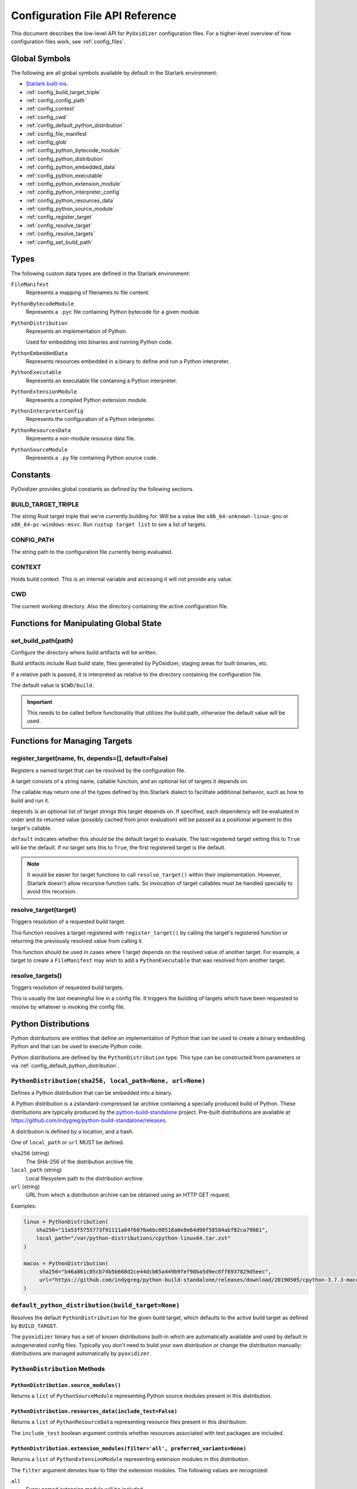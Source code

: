 .. _config_api:

================================
Configuration File API Reference
================================

This document describes the low-level API for ``PyOxidizer`` configuration
files. For a higher-level overview of how configuration files work, see
:ref:`config_files`.

Global Symbols
==============

The following are all global symbols available by default in the
Starlark environment:

* `Starlark built-ins <https://github.com/bazelbuild/starlark/blob/master/spec.md#built-in-constants-and-functions>`_.
* :ref:`config_build_target_triple`
* :ref:`config_config_path`
* :ref:`config_context`
* :ref:`config_cwd`
* :ref:`config_default_python_distribution`
* :ref:`config_file_manifest`
* :ref:`config_glob`
* :ref:`config_python_bytecode_module`
* :ref:`config_python_distribution`
* :ref:`config_python_embedded_data`
* :ref:`config_python_executable`
* :ref:`config_python_extension_module`
* :ref:`config_python_interpreter_config`
* :ref:`config_python_resources_data`
* :ref:`config_python_source_module`
* :ref:`config_register_target`
* :ref:`config_resolve_target`
* :ref:`config_resolve_targets`
* :ref:`config_set_build_path`

Types
=====

The following custom data types are defined in the Starlark environment:

``FileManifest``
   Represents a mapping of filenames to file content.

``PythonBytecodeModule``
   Represents a ``.pyc`` file containing Python bytecode for a given module.

``PythonDistribution``
   Represents an implementation of Python.

   Used for embedding into binaries and running Python code.

``PythonEmbeddedData``
   Represents resources embedded in a binary to define and run a Python
   interpreter.

``PythonExecutable``
   Represents an executable file containing a Python interpreter.

``PythonExtensionModule``
   Represents a compiled Python extension module.

``PythonInterpreterConfig``
   Represents the configuration of a Python interpreter.

``PythonResourcesData``
   Represents a non-module *resource* data file.

``PythonSourceModule``
   Represents a ``.py`` file containing Python source code.

Constants
=========

PyOxidizer provides global constants as defined by the following sections.

.. _config_build_target_triple:

BUILD_TARGET_TRIPLE
-------------------

The string Rust target triple that we're currently building for. Will be
a value like ``x86_64-unknown-linux-gnu`` or ``x86_64-pc-windows-msvc``.
Run ``rustup target list`` to see a list of targets.

.. _config_config_path:

CONFIG_PATH
-----------

The string path to the configuration file currently being evaluated.

.. _config_context:

CONTEXT
-------

Holds build context. This is an internal variable and accessing it will
not provide any value.

.. _config_cwd:

CWD
---

The current working directory. Also the directory containing the active
configuration file.

Functions for Manipulating Global State
=======================================

.. _config_set_build_path:

set_build_path(path)
--------------------

Configure the directory where build artifacts will be written.

Build artifacts include Rust build state, files generated by PyOxidizer,
staging areas for built binaries, etc.

If a relative path is passed, it is interpreted as relative to the
directory containing the configuration file.

The default value is ``$CWD/build``.

.. important::

   This needs to be called before functionality that utilizes the build path,
   otherwise the default value will be used.

Functions for Managing Targets
==============================

.. _config_register_target:

register_target(name, fn, depends=[], default=False)
----------------------------------------------------

Registers a named target that can be resolved by the configuration file.

A target consists of a string name, callable function, and an optional list
of targets it depends on.

The callable may return one of the types defined by this Starlark dialect
to facilitate additional behavior, such as how to build and run it.

``depends`` is an optional list of target strings this target depends on.
If specified, each dependency will be evaluated in order and its returned
value (possibly cached from prior evaluation) will be passed as a
positional argument to this target's callable.

``default`` indicates whether this should be the default target
to evaluate. The last registered target setting this to ``True``
will be the default. If no target sets this to ``True``, the first
registered target is the default.

.. note::

   It would be easier for target functions to call ``resolve_target()``
   within their implementation. However, Starlark doesn't allow recursive
   function calls. So invocation of target callables must be handled
   specially to avoid this recursion.

.. _config_resolve_target:

resolve_target(target)
----------------------

Triggers resolution of a requested build target.

This function resolves a target registered with ``register_target()`` by
calling the target's registered function or returning the previously
resolved value from calling it.

This function should be used in cases where 1 target depends on the
resolved value of another target. For example, a target to create a
``FileManifest`` may wish to add a ``PythonExecutable`` that was resolved
from another target.

.. _config_resolve_targets:

resolve_targets()
-----------------

Triggers resolution of requested build targets.

This is usually the last meaningful line in a config file. It triggers the
building of targets which have been requested to resolve by whatever is invoking
the config file.

.. _config_python_distributions:

Python Distributions
====================

Python distributions are entities that define an implementation of Python
that can be used to create a binary embedding Python and that can be used
to execute Python code.

Python distributions are defined by the ``PythonDistribution`` type. This
type can be constructed from parameters or via
:ref:`config_default_python_distribution`.

.. _config_python_distribution:

``PythonDistribution(sha256, local_path=None, url=None)``
---------------------------------------------------------

Defines a Python distribution that can be embedded into a binary.

A Python distribution is a zstandard-compressed tar archive containing a
specially produced build of Python. These distributions are typically
produced by the
`python-build-standalone <https://github.com/indygreg/python-build-standalone>`_
project. Pre-built distributions are available at
https://github.com/indygreg/python-build-standalone/releases.

A distribution is defined by a location, and a hash.

One of ``local_path`` or ``url`` MUST be defined.

``sha256`` (string)
   The SHA-256 of the distribution archive file.

``local_path`` (string)
   Local filesystem path to the distribution archive.

``url`` (string)
   URL from which a distribution archive can be obtained using an HTTP GET
   request.

Examples:

.. code-block:: python

   linux = PythonDistribution(
       sha256="11a53f5755773f91111a04f6070a6bc00518a0e8e64d90f58584abf02ca79081",
       local_path="/var/python-distributions/cpython-linux64.tar.zst"
   )

   macos = PythonDistribution(
        sha256="b46a861c05cb74b5b668d2ce44dcb65a449b9fef98ba5d9ec6ff6937829d5eec",
        url="https://github.com/indygreg/python-build-standalone/releases/download/20190505/cpython-3.7.3-macos-20190506T0054.tar.zst"
   )


.. _config_default_python_distribution:

``default_python_distribution(build_target=None)``
--------------------------------------------------

Resolves the default ``PythonDistribution`` for the given build target,
which defaults to the active build target as defined by ``BUILD_TARGET``.

The ``pyoxidizer`` binary has a set of known distributions built-in
which are automatically available and used by default in autogenerated
config files. Typically you don't need to build your own distribution or
change the distribution manually: distributions are managed automatically
by ``pyoxidizer``.

``PythonDistribution`` Methods
------------------------------

``PythonDistribution.source_modules()``
^^^^^^^^^^^^^^^^^^^^^^^^^^^^^^^^^^^^^^^

Returns a ``list`` of ``PythonSourceModule`` representing Python
source modules present in this distribution.

``PythonDistribution.resources_data(include_test=False)``
^^^^^^^^^^^^^^^^^^^^^^^^^^^^^^^^^^^^^^^^^^^^^^^^^^^^^^^^^

Returns a ``list`` of ``PythonResourceData`` representing resource files
present in this distribution.

The ``include_test`` boolean argument controls whether resources associated
with test packages are included.

.. _config_python_distribution_extension_modules:

``PythonDistribution.extension_modules(filter='all', preferred_variants=None)``
^^^^^^^^^^^^^^^^^^^^^^^^^^^^^^^^^^^^^^^^^^^^^^^^^^^^^^^^^^^^^^^^^^^^^^^^^^^^^^^

Returns a ``list`` of ``PythonExtensionModule`` representing extension
modules in this distribution.

The ``filter`` argument denotes how to filter the extension modules. The
following values are recognized:

``all``
   Every named extension module will be included.

``minimal``
   Return only extension modules that are required to initialize a
   Python interpreter. This is a very small set and various functionality
   from the Python standard library will not work with this value.

``no-libraries``
   Return only extension modules that don't require any additional libraries.

   Most common Python extension modules are included. Extension modules
   like ``_ssl`` (links against OpenSSL) and ``zlib`` are not included.

``no-gpl``
   Return only extension modules that do not link against GPL licensed
   libraries.

   Not all Python distributions may annotate license info for all extensions or
   the libraries they link against. If license info is missing, the extension is
   not included because it *could* be GPL licensed. Similarly, the mechanism for
   determining whether a license is GPL is based on an explicit list of non-GPL
   licenses. This ensures new GPL licenses don't slip through.

The ``preferred_variants`` argument denotes a string to string mapping of
extension module name to its preferred variant name. If multiple variants of
an extension module meet the filter requirements, the preferred variant from
this mapping will be used. Otherwise the first variant will be used.

.. important::

   Libraries that extension modules link against have various software
   licenses, including GPL version 3. Adding these extension modules will
   also include the library. This typically exposes your program to additional
   licensing requirements, including making your application subject to that
   license and therefore open source. See :ref:`licensing_considerations` for
   more.

.. _config_python_distribution_pip_install:

``PythonDistribution.pip_install(args, extra_envs={})``
^^^^^^^^^^^^^^^^^^^^^^^^^^^^^^^^^^^^^^^^^^^^^^^^^^^^^^^

This method runs ``pip install <args>`` with the specified distribution.

``args``
   List of strings defining raw process arguments to pass to ``pip install``.

``extra_envs``
   Optional dict of string key-value pairs constituting extra environment
   variables to set in the invoked ``pip`` process.

Returns a ``list`` of objects representing Python resources installed as
part of the operation. The types of these objects can be ``PythonSourceModule``,
``PythonBytecodeModule``, ``PythonResourceData``, etc.

The returned resources are typically added to a ``FileManifest`` or
``PythonExecutable`` to make them available to a packaged
application.

``PythonDistribution.read_package_root(path, packages)``
^^^^^^^^^^^^^^^^^^^^^^^^^^^^^^^^^^^^^^^^^^^^^^^^^^^^^^^^

This method discovers resources from a directory on the filesystem.

The specified directory will be scanned for resource files. However,
only specific named *packages* will be found. e.g. if the directory
contains sub-directories ``foo/`` and ``bar``, you must explicitly
state that you want the ``foo`` and/or ``bar`` package to be included
so files from these directories will be read.

This rule is frequently used to pull in packages from local source
directories (e.g. directories containing a ``setup.py`` file). This
rule doesn't involve any packaging tools and is a purely driven by
filesystem walking. It is primitive, yet effective.

This rule has the following arguments:

``path`` (string)
   The filesystem path to the directory to scan.

``packages`` (list of string)
   List of package names to include.

   Filesystem walking will find files in a directory ``<path>/<value>/`` or in
   a file ``<path>/<value>.py``.

Returns a ``list`` of objects representing Python resources found in the virtualenv.
The types of these objects can be ``PythonSourceModule``, ``PythonBytecodeModule``,
``PythonResourceData``, etc.

The returned resources are typically added to a ``FileManifest`` or
``PythonExecutable`` to make them available to a packaged application.

``PythonDistribution.read_virtualenv(path)``
^^^^^^^^^^^^^^^^^^^^^^^^^^^^^^^^^^^^^^^^^^^^

This method attempts to read Python resources from an already built
virtualenv.

.. important::

   PyOxidizer only supports finding modules and resources
   populated via *traditional* means (e.g. ``pip install`` or ``python setup.py
   install``). If ``.pth`` or similar mechanisms are used for installing modules,
   files may not be discovered properly.

It accepts the following arguments:

``path`` (string)
   The filesystem path to the root of the virtualenv.

   Python modules are typically in a ``lib/pythonX.Y/site-packages`` directory
   (on UNIX) or ``Lib/site-packages`` directory (on Windows) under this path.

Returns a ``list`` of objects representing Python resources found in the virtualenv.
The types of these objects can be ``PythonSourceModule``, ``PythonBytecodeModule``,
``PythonResourceData``, etc.

The returned resources are typically added to a ``FileManifest`` or
``PythonExecutable`` to make them available to a packaged application.

``PythonDistribution.setup_py_install(...)``
^^^^^^^^^^^^^^^^^^^^^^^^^^^^^^^^^^^^^^^^^^^^

This method runs ``python setup.py install`` against a package at the
specified path.

It accepts the following arguments:

``package_path``
   String filesystem path to directory containing a ``setup.py`` to invoke.

``extra_envs={}``
   Optional dict of string key-value pairs constituting extra environment
   variables to set in the invoked ``python`` process.

``extra_global_arguments=[]``
   Optional list of strings of extra command line arguments to pass to
   ``python setup.py``. These will be added before the ``install``
   argument.

Returns a ``list`` of objects representing Python resources installed
as part of the operation. The types of these objects can be
``PythonSourceModule``, ``PythonBytecodeModule``, ``PythonResourceData``,
etc.

The returned resources are typically added to a ``FileManifest`` or
``PythonExecutable`` to make them available to a packaged application.

.. _config_python_distribution_to_python_executable:

``PythonDistribution.to_python_executable(...)``
^^^^^^^^^^^^^^^^^^^^^^^^^^^^^^^^^^^^^^^^^^^^^^^^

This method constructs a :ref:`config_python_executable` instance. It
essentially says *build an executable embedding Python from this
distribution*.

The accepted arguments are:

``name`` (``str``)
   The name of the application being built. This will be used to construct the
   default filename of the executable.

``config`` (``PythonEmbeddedConfig``)
   The default configuration of the embedded Python interpreter.

   Default is what ``PythonInterpreterConfig()`` returns.

``extension_module_filter`` (``str``)
   The filter to apply to determine which extension modules to add.

   See :ref:`config_python_distribution_extension_modules` for what
   values are accepted and their behavior.

   Default is ``all``.

``preferred_extension_module_variants`` (``dict`` of ``string`` to ``string``)
   Preferred extension module variants to use. See
   See :ref:`config_python_distribution_extension_modules` for behavior.

   Default is ``None``, which will use the first variant.

``include_sources`` (``bool``)
   Boolean to control whether sources of Python modules are added in addition
   to bytecode.

   Default is ``True``.

``include_resources`` (``bool``)
   Boolean to control whether non-module resource data from the distribution is
   added.

   Default is ``False``.

``include_test`` (``bool``)
   Boolean to control whether test-specific objects are included.

   Default is ``False``.

.. _config_python_resources:

Python Resources
================

At run-time, Python interpreters need to consult *resources* like Python
module source and bytecode as well as resource/data files. We refer to all
of these as *Python Resources*.

Configuration files represent *Python Resources* via the types
:ref:`config_python_source_module`, :ref:`config_python_bytecode_module`,
:ref:`config_python_resources_data`, and :ref:`config_python_extension_module`.

These are described in detail in the following sections.

.. _config_python_source_module:

``PythonSourceModule``
----------------------

This type represents Python source modules, agnostic of location.

Each instance has the following attributes:

``name`` (string)
   Fully qualified name of the module. e.g. ``foo.bar``.

``is_package`` (bool)
   Whether this module is also a Python package (or sub-package).

Instances cannot be manually constructed.

.. _config_python_bytecode_module:

``PythonBytecodeModule``
------------------------

This type represents a Python module defined through bytecode.

Each instance has the following attributes:

``name`` (string)
   Fully qualified name of the module. e.g. ``foo.bar``

``optimize_level`` (int)
   Optimization level of compiled bytecode. Must be the value
   ``0``, ``1``, or ``2``.

``is_package`` (bool)
   Whether the module is also a Python package (or sub-package).

.. _config_python_resources_data:

``PythonResourcesData``
-----------------------

This type represents Python resource data. Resource data is a named
blob associated with a Python package. It is typically accessed using
the ``importlib.resources`` API.

Each instance has the following attributes:

``package`` (string)
   Python package this resource is associated with.

``name`` (string)
   Name of this resource.

.. _config_python_extension_module:

``PythonExtensionModule``
-------------------------

This type represents a compiled Python extension module.

Each instance has the following attributes:

``name`` (string)
   Unique name of the module being provided.

Python Interpreter Configuration
================================

A Python interpreter has settings to control how it runs. Configuration
files represent these settings through the
:ref:`config_python_interpreter_config` type.

.. _config_python_interpreter_config:

``PythonInterpreterConfig(...)```
---------------------------------

This type configures the default behavior of the embedded Python interpreter.

Embedded Python interpreters are configured and instantiated using a
``pyembed::PythonConfig`` data structure. The ``pyembed`` crate defines a
default instance of this data structure with parameters defined by the settings
in this type.

.. note::

   If you are writing custom Rust code and constructing a custom
   ``pyembed::PythonConfig`` instance and don't use the default instance, this
   config type is not relevant to you and can be omitted from your config
   file.

The following arguments can be defined to control the default ``PythonConfig``
behavior:

``bytes_warning`` (int)
   Controls the value of
   `Py_BytesWarningFlag <https://docs.python.org/3/c-api/init.html#c.Py_BytesWarningFlag>`_.

   Default is ``0``.

``filesystem_importer`` (bool)
   Controls whether to enable Python's filesystem based importer. Enabling
   this importer allows Python modules to be imported from the filesystem.

   Default is ``False`` (since PyOxidizer prefers embedding Python modules in
   binaries).

``ignore_environment`` (bool)
   Controls the value of
   `Py_IgnoreEnvironmentFlag <https://docs.python.org/3/c-api/init.html#c.Py_IgnoreEnvironmentFlag>`_.

   This is likely wanted for embedded applications that don't behave like
   ``python`` executables.

   Default is ``True``.

``inspect`` (bool)
   Controls the value of
   `Py_InspectFlag <https://docs.python.org/3/c-api/init.html#c.Py_InspectFlag>`_.

   Default is ``False``.

``interactive`` (bool)
   Controls the value of
   `Py_InteractiveFlag <https://docs.python.org/3/c-api/init.html#c.Py_InspectFlag>`_.

   Default is ``False``.

``isolated`` (bool)
   Controls the value of
   `Py_IsolatedFlag <https://docs.python.org/3/c-api/init.html#c.Py_IsolatedFlag>`_.

``legacy_windows_fs_encoding`` (bool)
   Controls the value of
   `Py_LegacyWindowsFSEncodingFlag <https://docs.python.org/3/c-api/init.html#c.Py_LegacyWindowsFSEncodingFlag>`_.

   Only affects Windows.

   Default is ``False``.

``legacy_windows_stdio`` (bool)
   Controls the value of
   `Py_LegacyWindowsStdioFlag <https://docs.python.org/3/c-api/init.html#c.Py_LegacyWindowsStdioFlag>`_.

   Only affects Windows.

   Default is ``False``.

``optimize_level`` (bool)
   Controls the value of
   `Py_OptimizeFlag <https://docs.python.org/3/c-api/init.html#c.Py_OptimizeFlag>`_.

   Default is ``0``, which is the Python default. Only the values ``0``, ``1``,
   and ``2`` are accepted.

   This setting is only relevant if ``dont_write_bytecode`` is ``false`` and Python
   modules are being imported from the filesystem.

``parser_debug`` (bool)
   Controls the value of
   `Py_DebugFlag <https://docs.python.org/3/c-api/init.html#c.Py_DebugFlag>`_.

   Default is ``False``.

``quiet`` (bool)
   Controls the value of
   `Py_QuietFlag <https://docs.python.org/3/c-api/init.html#c.Py_QuietFlag>`_.

``raw_allocator`` (string)
   Which memory allocator to use for the ``PYMEM_DOMAIN_RAW`` allocator.

   This controls the lowest level memory allocator used by Python. All Python
   memory allocations use memory allocated by this allocator (higher-level
   allocators call into this pool to allocate large blocks then allocate
   memory out of those blocks instead of using the *raw* memory allocator).

   Values can be ``jemalloc``, ``rust``, or ``system``.

   ``jemalloc`` will have Python use the jemalloc allocator directly.

   ``rust`` will use Rust's global allocator (whatever that may be).

   ``system`` will use the default allocator functions exposed to the binary
   (``malloc()``, ``free()``, etc).

   The ``jemalloc`` allocator requires the ``jemalloc-sys`` crate to be
   available. A run-time error will occur if ``jemalloc`` is configured but this
   allocator isn't available.

   **Important**: the ``rust`` crate is not recommended because it introduces
   performance overhead.

   Default is ``jemalloc`` on non-Windows targets and ``system`` on Windows.
   (The ``jemalloc-sys`` crate doesn't work on Windows MSVC targets.)

``run_eval`` (string)
   Will cause the interpreter to evaluate a Python code string defined by this
   value after the interpreter initializes.

   An example value would be ``import mymodule; mymodule.main()``.

``run_file`` (string)
   Will cause the interpreter to evaluate a file at the specified filename.

   The filename is resolved at run-time using whatever mechanisms the Python
   interpreter applies. i.e. this is little different from running
   ``python <path>``.

``run_module`` (string)
   The Python interpreter will load a Python module with this value's name
   as the ``__main__`` module and then execute that module.

``run_noop`` (bool)
   Instructs the Python interpreter to do nothing after initialization.

``run_repl`` (bool)
   The Python interpreter will launch an interactive Python REPL connected to
   stdio. This is similar to the default behavior of running a ``python``
   executable without any arguments.

``site_import`` (bool)
   Controls the inverse value of
   `Py_NoSiteFlag <https://docs.python.org/3/c-api/init.html#c.Py_NoSiteFlag>`_.

   The ``site`` module is typically not needed for standalone Python applications.

   Default is ``False``.

``stdio_encoding`` (string)
   Defines the encoding and error handling mode for Python's standard I/O
   streams (``sys.stdout``, etc). Values are of the form ``encoding:error`` e.g.
   ``utf-8:ignore`` or ``latin1-strict``.

   If defined, the ``Py_SetStandardStreamEncoding()`` function is called during
   Python interpreter initialization. If not, the Python defaults are used.

``sys_frozen`` (bool)
   Controls whether to set the ``sys.frozen`` attribute to ``True``. If
   ``false``, ``sys.frozen`` is not set.

   Default is ``False``.

``sys_meipass`` (bool)
   Controls whether to set the ``sys._MEIPASS`` attribute to the path of
   the executable.

   Setting this and ``sys_frozen`` to ``true`` will emulate the
   `behavior of PyInstaller <https://pyinstaller.readthedocs.io/en/v3.3.1/runtime-information.html>`_
   and could possibly help self-contained applications that are aware of
   PyInstaller also work with PyOxidizer.

   Default is ``False``.

``sys_paths`` (array of strings)
   Defines filesystem paths to be added to ``sys.path``.

   Setting this value will imply ``filesystem_importer = true``.

   The special token ``$ORIGIN`` in values will be expanded to the absolute
   path of the directory of the executable at run-time. For example,
   if the executable is ``/opt/my-application/pyapp``, ``$ORIGIN`` will
   expand to ``/opt/my-application`` and the value ``$ORIGIN/lib`` will
   expand to ``/opt/my-application/lib``.

   If defined in multiple sections, new values completely overwrite old
   values (values are not merged).

   Default is an empty array (``[]``).

.. _config_terminfo_resolution:

``terminfo_resolution`` (string)
   How the terminal information database (``terminfo``) should be configured.

   See :ref:`terminfo_database` for more about terminal databases.

   The value ``dynamic`` (the default) looks at the currently running
   operating system and attempts to do something reasonable. For example, on
   Debian based distributions, it will look for the ``terminfo`` database in
   ``/etc/terminfo``, ``/lib/terminfo``, and ``/usr/share/terminfo``, which is
   how Debian configures ``ncurses`` to behave normally. Similar behavior exists
   for other recognized operating systems. If the operating system is unknown,
   PyOxidizer falls back to looking for the ``terminfo`` database in well-known
   directories that often contain the database (like ``/usr/share/terminfo``).

   The value ``none`` indicates that no configuration of the ``terminfo``
   database path should be performed. This is useful for applications that
   don't interact with terminals. Using ``none`` can prevent some filesystem
   I/O at application startup.

   The value ``static`` indicates that a static path should be used for the
   path to the ``terminfo`` database. That path should be provided by the
   ``terminfo_dirs`` configuration option.

   ``terminfo`` is not used on Windows and this setting is ignored on that
   platform.

``terminfo_dirs``
   Path to the ``terminfo`` database. See the above documentation for
   ``terminfo_resolution`` for more on the ``terminfo`` database.

   This value consists of a ``:`` delimited list of filesystem paths that
   ``ncurses`` should be configured to use. This value will be used to
   populate the ``TERMINFO_DIRS`` environment variable at application run time.

``unbuffered_stdio`` (bool)
   Controls the value of
   `Py_UnbufferedStdioFlag <https://docs.python.org/3/c-api/init.html#c.Py_UnbufferedStdioFlag>`_.

   Setting this makes the standard I/O streams unbuffered.

   Default is ``False``.

``use_hash_seed`` (bool)
   Controls the value of
   `Py_HashRandomizationFlag <https://docs.python.org/3/c-api/init.html#c.Py_HashRandomizationFlag>`_.

   Default is ``False``.

``user_site_directory`` (bool)
   Controls the inverse value of
   `Py_NoUserSiteDirectory <https://docs.python.org/3/c-api/init.html#c.Py_NoUserSiteDirectory>`_.

   Default is ``False``.

``write_bytecode`` (bool)
   Controls the inverse value of
   `Py_DontWriteBytecodeFlag <https://docs.python.org/3/c-api/init.html#c.Py_DontWriteBytecodeFlag>`_.

   This is only relevant if the interpreter is configured to import modules
   from the filesystem.

   Default is ``False``.

``write_modules_directory_env`` (string)
   Environment variable that defines a directory where ``modules-<UUID>`` files
   containing a ``\n`` delimited list of loaded Python modules (from ``sys.modules``)
   will be written upon interpreter shutdown.

   If this setting is not defined or if the environment variable specified by its
   value is not present at run-time, no special behavior will occur. Otherwise,
   the environment variable's value is interpreted as a directory, that directory
   and any of its parents will be created, and a ``modules-<UUID>`` file will
   be written to the directory.

   This setting is useful for determining which Python modules are loaded when
   running Python code.

.. _config_python_binaries:

Python Binaries
===============

Binaries containing an embedded Python interpreter can be defined by
configuration files. They are defined via the :ref:`config_python_executable`
type. In addition, the :ref:`config_python_embedded_data` type defines the raw
resources that constitute an embedded Python interpreter.

.. _config_python_embedded_data:

``PythonEmbeddedData``
----------------------

The ``PythonEmbeddedData`` type represents resources embedded within a binary
to provide a Python interpreter. The various resources tracked by this type are
consumed by the ``pyembed`` at build and run time. Various tracked resources
include:

* A link library providing the Python interpreter symbols.
* A :ref:`config_python_interpreter_config` defining a default Python interpreter
  configuration.
* Python module and resource data to be embedded in the binary.

Instances of this type are constructed by transforming a type representing
a Python binary. e.g. :ref:`config_python_executable_to_embedded_data`.

If this type is returned by a target function, its build action will write
out files that represent the various resources encapsulated by this type. There
is no run action associated with this type.

.. _config_python_executable:

``PythonExecutable``
--------------------

The ``PythonExecutable`` type represents an executable file containing
the Python interpreter, Python resources to make available to the interpreter,
and a default run-time configuration for that interpreter.

Instances are constructed from ``PythonDistribution`` instances using
:ref:`config_python_distribution_to_python_executable`.

.. _config_python_executable_add_module_source:

``PythonExecutable.add_module_source(module)``
^^^^^^^^^^^^^^^^^^^^^^^^^^^^^^^^^^^^^^^^^^^^^^

This method registers a Python source module with a ``PythonExecutable``
instance. The argument must be a ``PythonSourceModule`` instance.

If called multiple times for the same module, the last write wins.

.. _config_python_executable_add_module_bytecode:

``PythonExecutable.add_module_bytecode(module, optimize_level=0)``
^^^^^^^^^^^^^^^^^^^^^^^^^^^^^^^^^^^^^^^^^^^^^^^^^^^^^^^^^^^^^^^^^^

This method registers a Python module bytecode with a
``PythonExecutable`` instance. The first argument must be a
``PythonSourceModule`` instance and the 2nd argument the value ``0``, ``1``,
or ``2``.

Only one level of bytecode can be registered per named module. If called
multiple times for the same module, the last write wins.

.. _config_python_executable_add_resource_data:

``PythonExecutable.add_resource_data(resource)``
^^^^^^^^^^^^^^^^^^^^^^^^^^^^^^^^^^^^^^^^^^^^^^^^

This method adds a ``PythonResourceData`` instance to the
``PythonExecutable`` instance, making that resource available
via in-memory access.

If multiple resources sharing the same ``(package, name)`` pair are added,
the last added one is used.

.. _config_python_executable_add_extension_module:

``PythonExecutable.add_extension_module(module)``
^^^^^^^^^^^^^^^^^^^^^^^^^^^^^^^^^^^^^^^^^^^^^^^^^

This method registers a ``PythonExtensionModule`` instance with a
``PythonExecutable`` instance. The extension module will be statically
linked into the binary produced from the ``PythonExecutable``
instance.

If multiple extension modules with the same name are added, the last
added one is used.

.. _config_python_executable_add_python_resource:

``PythonExecutable.add_python_resource(...)``
^^^^^^^^^^^^^^^^^^^^^^^^^^^^^^^^^^^^^^^^^^^^^

This method registers a Python resource of various types. It accepts a
``resource`` argument which can be a ``PythonSourceModule``,
``PythonBytecodeModule``, ``PythonResourceData``, or ``PythonExtensionModule``
and registers that resource with this instance. This method is a glorified
proxy to the appropriate ``add_*`` method.

The following arguments are accepted:

``resource``
   The resource to add to the embedded Python environment.

``add_source_module`` (bool)
   When the resource is a ``PythonSourceModule``, this flag determines
   whether to add the source for that resource.

   Default is ``True``.

``add_bytecode_module`` (bool)
   When the resource is a ``PythonSourceModule``, this flag determines
   whether to add the bytecode for that module source.

   Default is ``True``.

``optimize_level`` (int)
   Bytecode optimization level when compiling bytecode.

.. _config_python_executable_add_python_resources:

``PythonExecutable.add_python_resources(...)``
^^^^^^^^^^^^^^^^^^^^^^^^^^^^^^^^^^^^^^^^^^^^^^

This method registers an iterable of Python resources of various types.
This method is identical to ``PythonExecutable.add_python_resource()``
except the first argument is an iterable of resources. All other arguments
are identical.

.. _config_python_executable_filter_from_files:

``PythonExecutable.filter_from_files(files=[], glob_patterns=[])``
^^^^^^^^^^^^^^^^^^^^^^^^^^^^^^^^^^^^^^^^^^^^^^^^^^^^^^^^^^^^^^^^^^

This method filters all embedded resources (source modules, bytecode modules,
and resource names) currently present on the instance through a set of
resource names resolved from files.

This method accepts the following arguments:

``files`` (array of string)
   List of filesystem paths to files containing resource names. The file
   must be valid UTF-8 and consist of a ``\n`` delimited list of resource
   names. Empty lines and lines beginning with ``#`` are ignored.

``glob_files`` (array of string)
   List of glob matching patterns of filter files to read. ``*`` denotes
   all files in a directory. ``**`` denotes recursive directories. This
   uses the Rust ``glob`` crate under the hood and the documentation for that
   crate contains more pattern matching info.

   The files read by this argument must be the same format as documented
   by the ``files`` argument.

All defined files are first read and the resource names encountered are
unioned into a set. This set is then used to filter entities currently
registered with the instance.

.. _config_python_executable_to_embedded_data:

``PythonExecutable.to_embedded_data()``
^^^^^^^^^^^^^^^^^^^^^^^^^^^^^^^^^^^^^^^

Obtains a :ref:`config_python_embedded_data` instance representing resources
to be embedded in a binary which are then used by the ``pyembed`` Rust crate
to instantiate and run a Python interpreter.

See the :ref:`config_python_embedded_data` type documentation for more.

Interacting With the Filesystem
===============================

.. _config_file_manifest:

``FileManifest()``
------------------

The ``FileManifest`` type represents a set of files and their content.

``FileManifest`` instances are used to represent things like the final
filesystem layout of an installed application.

Conceptually, a ``FileManifest`` is a dict mapping relative paths to
file content.

.. _config_file_manifest_add_manifest:

``FileManifest.add_manifest(manifest)``
^^^^^^^^^^^^^^^^^^^^^^^^^^^^^^^^^^^^^^^

This method overlays another ``FileManifest`` on this one. If the other
manifest provides a path already in this manifest, its content will be
replaced by what is in the other manifest.

``FileManifest.add_python_resource(prefix, value)``
^^^^^^^^^^^^^^^^^^^^^^^^^^^^^^^^^^^^^^^^^^^^^^^^^^^

This method adds a Python resource to a ``FileManifest`` instance in
a specified directory prefix. A *Python resource* here can be a
``PythonSourceModule``, ``PythonBytecodeModule``, ``PythonResourceData``,
or ``PythonExtensionModule``.

This method can be used to place the Python resources derived from another
type or action in the filesystem next to an application binary.

``FileManifest.add_python_resources(prefix, values)``
^^^^^^^^^^^^^^^^^^^^^^^^^^^^^^^^^^^^^^^^^^^^^^^^^^^^^

This method adds an iterable of Python resources to a ``FileManifest``
instance in a specified directory prefix. This is effectively a wrapper
for ``for value in values: self.add_python_resource(prefix, value)``.

For example, to place the Python distribution's standard library Python
source modules in a directory named ``lib``::

   m = FileManifest()
   dist = default_python_distribution()
   m.add_python_resources(dist.source_modules())

``FileManifest.install(path, replace=True)``
^^^^^^^^^^^^^^^^^^^^^^^^^^^^^^^^^^^^^^^^^^^^^^

This method writes the content of the ``FileManifest`` to a directory
specified by ``path``. The path is evaluated relative to the path
specified by ``BUILD_PATH``.

If ``replace`` is True (the default), the destination directory will
be deleted and the final state of the destination directory should
exactly match the state of the ``FileManifest``.

.. _config_glob:

``glob(include, exclude=None, strip_prefix=None)``
--------------------------------------------------

The ``glob()`` function resolves file patterns to a ``FileManifest``.

``include`` is a ``list`` of ``str`` containing file patterns that will be
matched using the ``glob`` Rust crate. If patterns begin with ``/`` or
look like a filesystem absolute path, they are absolute. Otherwise they are
evaluated relative to the directory of the current config file.

``exclude`` is an optional ``list`` of ``str`` and is used to exclude files
from the result. All patterns in ``include`` are evaluated before ``exclude``.

``strip_prefix`` is an optional ``str`` to strip from the beginning of
matched files. ``strip_prefix`` is stripped after ``include`` and ``exclude``
are processed.

Returns a ``FileManifest``.
